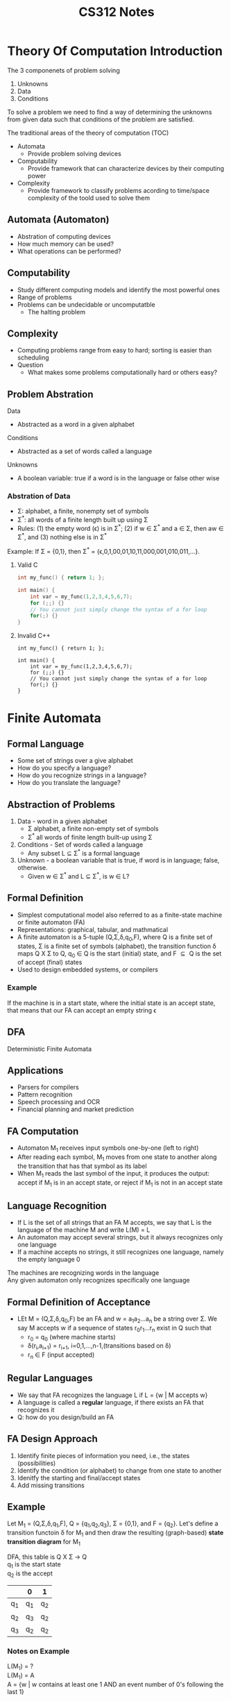 #+title: CS312 Notes
# #+setupfile: ../jake.setup
#+options: \n:t

* Theory Of Computation Introduction
The 3 componenets of problem solving
1. Unknowns
2. Data
3. Conditions

To solve a problem we need to find a way of determining the unknowns from given data such that conditions of the problem are satisfied.

The traditional areas of the theory of computation (TOC)
- Automata
  - Provide problem solving devices
- Computability
  - Provide framework that can characterize devices by their computing power
- Complexity
  - Provide framework to classify problems acording to time/space complexity of the toold used to solve them

** Automata (Automaton)
- Abstration of computing devices
- How much memory can be used?
- What operations can be performed?

** Computability
- Study different computing models and identify the most powerful ones
- Range of problems
- Problems can be undecidable or uncomputatble
  - The halting problem

** Complexity
- Computing problems range from easy to hard; sorting is easier than scheduling
- Question
  - What makes some problems computationally hard or others easy?

** Problem Abstration
Data
- Abstracted as a word in a given alphabet
Conditions
- Abstracted as a set of words called a language
Unknowns
- A boolean variable: true if a word is in the language or false other wise

*** Abstration of Data
- \Sigma: alphabet, a finite, nonempty set of symbols
- \Sigma^{*}: all words of a finite length built up using \Sigma
- Rules: (1) the empty word (\epsilon) is in \Sigma^{*}; (2) if w \in \Sigma^{*} and a \in \Sigma, then aw \in \Sigma^{*}, and (3) nothing else is in \Sigma^{*}

Example: If \Sigma = {0,1}, then \Sigma^{*} = {\epsilon,0,1,00,01,10,11,000,001,010,011,...}.

**** Valid C
#+begin_src C
int my_func() { return 1; };

int main() {
    int var = my_func(1,2,3,4,5,6,7);
    for (;;) {}
    // You cannot just simply change the syntax of a for loop
    for(;) {}
}
#+end_src

#+RESULTS:
**** Invalid C++
#+begin_src C++
int my_func() { return 1; };

int main() {
    int var = my_func(1,2,3,4,5,6,7);
    for (;;) {}
    // You cannot just simply change the syntax of a for loop
    for(;) {}
}
#+end_src

#+RESULTS:

* Finite Automata
** Formal Language
- Some set of strings over a give alphabet
- How do you specify a language?
- How do you recognize strings in a language?
- How do you translate the language?
** Abstraction of Problems
1. Data - word in a given alphabet
   - \Sigma alphabet, a finite non-empty set of symbols
   - \Sigma^* all words of finite length built-up using \Sigma
2. Conditions - Set of words called a language
   - Any subset L \subseteq \Sigma^* is a formal language
3. Unknown - a boolean variable that is true, if word is in language; false, otherwise.
   - Given w \in \Sigma^* and L \subseteq \Sigma^*, is w \in L?
** Formal Definition
- Simplest computational model also referred to as a finite-state machine or finite automaton (FA)
- Representations: graphical, tabular, and mathmatical
- A finite automaton is a 5-tuple (Q,\Sigma,\delta,q_{0},F), where Q is a finite set of states, \Sigma is a finite set of symbols (alphabet), the transition function \delta maps Q X \Sigma to Q, q_0 \in Q is the start (initial) state, and F $\subseteq{}$ Q is the set of accept (final) states
- Used to design embedded systems, or compilers
*** Example
If the machine is in a start state, where the initial state is an accept state, that means that our FA can accept an empty string \epsilon
** DFA
Deterministic Finite Automata
** Applications
- Parsers for compilers
- Pattern recognition
- Speech processing and OCR
- Financial planning and market prediction
** FA Computation
- Automaton M_{1} receives input symbols one-by-one (left to right)
- After reading each symbol, M_{1} moves from one state to another along the transition that has that symbol as its label
- When M_{1} reads the last symbol of the input, it produces the output: accept if M_{1} is in an accept state, or reject if M_{1} is not in an accept state
** Language Recognition
- If L is the set of all strings that an FA M accepts, we say that L is the language of the machine M and write L(M) = L
- An automaton may accept several strings, but it always recognizes only one language
- If a machine accepts no strings, it still recognizes one language, namely the empty language 0
The machines are recognizing words in the language
Any given automaton only recognizes specifically one language
** Formal Definition of Acceptance
- LEt M = (Q,\Sigma,\delta,q_{0},F) be an FA and w = a_{1}a_{2}...a_{n} be a string over \Sigma. We say M accepts w if a sequence of states r_{0}r_{1}...r_{n} exist in Q such that
  - r_{0} = q_{0} (where machine starts)
  - \delta{}(r_{i},a_{i+1}) = r_{i+1}, i=0,1,...,n-1,(transitions based on \delta)
  - r_{n} \in F (input accepted)
** Regular Languages
- We say that FA recognizes the language L if L = {w | M accepts w}
- A language is called a *regular* language, if there exists an FA that recognizes it
- Q: how do you design/build an FA
** FA Design Approach
1. Identify finite pieces of information you need, i.e., the states (possibilities)
2. Identify the condition (or alphabet) to change from one state to another
3. Idenitfy the starting and final/accept states
4. Add missing transitions
** Example
Let M_{1} = (Q,\Sigma,\delta,q_{1},F), Q = {q_{1},q_{2},q_{3}}, \Sigma = {0,1}, and F = {q_{2}}. Let's define a transition functoin \delta for M_{1} and then draw the resulting (graph-based) *state transition diagram* for M_{1}

DFA, this table is Q X \Sigma \rightarrow{} Q
q_{1} is the start state
q_{2} is the accept

|       | 0     | 1     |
|-------+-------+-------|
| q_{1} | q_{1} | q_{2} |
| q_{2} | q_{3} | q_{2} |
| q_{3} | q_{2} | q_{2} |

#+begin_export latex
\tikzset{
        ->, % makes the edges directed
        node distance=3cm, % specifies the minimum distance between two nodes. Change if necessary.
        every state/.style={thick, fill=gray!10}, % sets the properties for each ’state’ node
        initial text=$ $, % sets the text that appears on the start arrow
}
#+end_export


#+begin_export latex
\begin{tikzpicture}
        \node[state, initial] (q1) {$q_1$};
        \node[state, accepting, right of=q1] (q2) {$q_2$};
        \node[state, right of=q2] (q3) {$q_3$};
        \draw (q1) edge[loop above] node{0} (q1)
        (q1) edge[above] node{1} (q2)
        (q2) edge[loop above] node{1} (q2)
        (q2) edge[bend left, above] node{0} (q3)
        (q3) edge[bend left, below] node{0, 1} (q2);
\end{tikzpicture}
#+end_export

*** Notes on Example
L(M_{1}) = ?
L(M_{1}) = A
A = {w | w contains at least one 1 AND an event number of 0's following the last 1}

** Example 2
\delta{}  Q X \Sigma \rightarrow{} Q

|       | 0     | 1      |
|-------+-------+--------|
| q_{1} | q_{1} | q_{2}  |
| q_{2} | q_{1} | q_{2}  |

#+begin_export latex
\begin{tikzpicture}
        \node[state, initial] (q1) {$q_1$};
        \node[state, accepting, right of=q1] (q2) {$q_2$};
        \draw (q1) edge[loop above] node{0} (q1)
        (q1) edge[bend left, above] node{1} (q2)
        (q2) edge[loop above] node{1} (q2)
        (q2) edge[bend left, below] node{0} (q1)
\end{tikzpicture}
#+end_export

L(M_{2}) = B = { w | w ends in a 1 }

*** Expanstion on Above M_{3}

#+begin_export latex
\begin{tikzpicture}
        \node[state, initial, accepting] (q1) {$q_1$};
        \node[state, right of=q1] (q2) {$q_2$};
        \draw (q1) edge[loop above] node{0} (q1)
        (q1) edge[bend left, above] node{1} (q2)
        (q2) edge[loop above] node{1} (q2)
        (q2) edge[bend left, below] node{0} (q1)
\end{tikzpicture}
#+end_export

Language of M_{3} = C = { w | w ends in a 0 OR w is empty }

*** What does this give us?
If we flip the accept and initial state, we generate the complement of the machine (flip the meaning)

** Last DFA Example
Q={s,q_{1},q_{2},r_{1},r_{2}}
\Sigma={a,b}
F = {q_{1},r_{1}}

\Delta chart
|       | a     | b     |
|-------+-------+-------|
| s     | q_{1} | r_{1} |
| q_{1} | q_{1} | q_{2} |
| q_{2} | q_{1} | q_{2} |
| r_{1} | r_{2} | r_{1} |
| r_{2} | r_{2} | r_{1} |

#+begin_export latex
\begin{tikzpicture}
        \node[state, initial] (s) {$s$};
        \node[state, accepting, right of=s] (q1) {$q_1$};
        \node[state, accepting, left of=s] (r1) {$r_1$};
        \node[state, below of =q1] (q2) {$q_2$};
        \node[state, below of =r1] (r2) {$r_2$};
        (s) edge[] node{a} (q1)
        (s) edge[] node{b} (r1)
        (q1) edge[loop above] node{a} (q1)
\end{tikzpicture}
#+end_export

{ w | starts with 'a' AND ends with 'a' }

* Regular Languages
Let A and B be languages
Union: A \union B = { x | x \in A \vee x \in B }
Concatenation: A \circ B = { xy | x \in A \wedge y \in B }
Star: A^{*} = { x_{1}x_{2}...x_{k} | k >= 0 \wedge x_{i} \in A, 0 <= i <= k }

*** Is \epsilon always a member of A^{*} regarless of the language A?
Yes
*** What is another name for the language of A \circ A^{*}?
A^{+}

*** Closures of Regular Languages
Theorem: Class of regular languages is closed under intersection. (Proof: Use cross-product construction of states)
Theorem: Class of regular languages is closed under complementation (Proof: swap accept/non-accept states and show FA recognizes the complement)
** Nondeterminism
NFA or nondeterministic finite automata
- Every stop of a FA computation follows in a unique way from the proceeding step; a deterministic computation
- Nondeterministic computation - choices exist for the next state; a nondeterministic FA (NFA)
- Ways to introduct nondeterminism
  - more choices for next state (zero, one, many)
  - State may change to another state without reading any symbol

*** Formal Definition
a 5-tuple (Q, \Sigma, \delta, q_{0}, F), where Q is a finite set of states, \Sigma is a finite set of symbols (alphabet), the transition function \delta maps Q x \Sigma \union {\epsilon} to \mathbb{P}(\mathbb{Q}), q_{0} \in Q is the start (initial) state, and F $\subseteq{}$ Q is the set of accept (final) states.

Notice that the range of the transition function \delta for an NFA is the power set of Q \mathbb{P}(\mathbb{Q})

*** Formal Definition of Acceptance (NFA)
Let N  k (Q, \Sigma, \delta, q_{0}, F) be an NFA and w = y_{1}y_{2}...y_{n} be a string over $\Sigma_{\epsilon}=\Sigma{}\union{}{\epsilon}$. We say N accepts w if a sequence of states r_{0},r_{1},...,r_{m} exist in Q such that
1. r_{0} = q_{0}
2. \delta(r_{i},y_{i+1}) = r_{i+1} for i = 0,1,...,m-1
3. r_{m}\in{}F

*** NFA Motivation
- For some problems they are much easier to construct than a DFA
- NFA may actually be smaller than a DFA that performs the same task; but NFA computation is usually more expensive
- Every NFA can be converted into an equivalent DFA (in theory, every NFA has an equivalent DFA t orecognize the same language)
- NFAs can be used to show that regular languages are closed under union, concatenation, and star operations

Epsilon transitions happen without reading anything, allowing you to go either direction

*** DFA/NFA Equivalence
Let N = (Q, \Sigma, \delta, q_{0}, F) be the NFA that recognizes the language A and construct the DFA M that also recognizes A. Define M = (Q', \Sigma, \delta{}', q_{0}', F').


E(R) = R \Union {q \in Q | \quantifier{}r_{1} \in R,r_{2},...,r_{k} \in{} Q, r_{i+1} \in \delta(r_{i},\epsilon), r_{k} = q}

* Nonregular Languages
R is a regular expression if
1. a for some a \in \Sigma
2. \epsilon (language contains only the empty string)
3. 0 (language has no strings)
4. (R_{1} \union R_{2}), where R_{1}, R_{2} are regular expressions
5. (R_{1} \circ R_{2}), where R_{1}, R_{2} are regular expressions
6. R_{1}^{*}, where R_{1} is a regular expression

** Language Example
Is B = {0^{n}1^{n}|n \geq 0} a regular language?
- No because one single machine cannot possible match the infinte states

*** Warning
Just because a language might seem to require unbounded (infinite) memory t orecognize it - it could still be regular

Suppose you have the following two languages: C = {w | w has an equal number of 0s and 1s} and D = {w | w has an equal number of 01 and 10 substrings}

2nd is regular?

** Example
Language D = {w|w has an equal number of 01 and 10 substrings}

We can generally create a regular language if the constraints are ordering
Generally non-regular if we have to do some sort of counting without ordering

* Pumping Lemma
- All strings in a language can be pumped if they are at least as long as a certain value called the pumping length
- Another interpretation: every string contains a section that can be repeated any number of itmes with the resulting string remaining in the language

** Example
sqrt(sqrt(sqrt(...sqrt(x)...)))

** Lemma
If A is a regular language, then there exists a number p (the pumping length) where, if s is any string in A of length of at least p, then s may be divided into three pices, s = xyz subject too

If you take any string out of the language, at least length p, then I can take that string, cut it into pieces, 3 pieces, prefix x, suffix z,

1. \forall i \geq 0, xy^{i}z \in A
   - p is an integer
   - You can also remove all y's, 0 y's
2. |y| > 0
   - The actual substring must have some chars
   - x and z can both be empty strings
3. |xy| \leq p
   - the length of x+y cannot be bigger than p

** Pumping Lemma Proof Construction
- Let M = (Q,\Sigma,\delta,q_{1},F) be a DFA that recognizes the language A. Assign a pumping length p to the number of states of M.
  - P (pumping length) is the number of states in M, which is finite
  - If you have finite number of states (p), and it is way bigger than p, then we will have to loop
- Show that any string s \in A, |s| \geq p may be broken into xyz satisfying the three PL conditions
  -
- If there are no strings in A of length at least p, then the PL is true because all three conditions hold for all strings of length at least p (if there are NO such strings)

** Proof
Recognizes A and let p be the size of Q, let s = s_{1}s_{2}...s_{n} be a string over \Sigma with n \geq p and r = r_{1}r_{2}...r_{n+1} be the sequence of states encountered while processing

*** Example
We know that n+1 \geq p+1, why?
- because n \geq p

The among the first p+1 elements in the sequence r..., there must be a repeating state, say r_{j},r_{k} what principle is this based on?
- Pigeon hole principle

Let r_{k} be the recurring state among the first p+1 states in the sequence starting with r_{1}, so k \leq p+1. Let x = s_{1}s_{2}...s_{j-1}, y = s_{j}s_{j+1}...s_{k-1}, and z = s_{k}s_{k+1}...s_{n}

So X takes M from r_{1} to r_{j}, Y takes M from r_{j} to r_{j} and Z takes M from r_{j} to r_{n+1}; recall that r_{j} == r_{k} and that r_{n+1} is an accept state
Therefore:
- M must accept xy^{i}z, for i \geq 0 (*Condition 1*)
- Since j \neq k then |y| \gt 0 (*Condition 2*)
- Since k \le p + 1 then |xy| \leq p (*Condition 3*)

** Technique
- Assume the language is regular, and assume a contradiction
- PL guarantees existence of a pumping length p such that all strings of length p or greater (in A) can be pumped
- Find s \in A, |s| \geq p that cannot be pumped; consider all the ways of dividing s int ox,y,z and show that for each division, at least one of the PL conditions fail to hold
- pumping length = number of states in a minimalist machine

*** Example
B = {0^{n}1^{n} | n \geq 0} is not regular

Assume B is regular and let p be the pumping length for B. Choose s = 0^{p}1^{p} \in B so that clearly s \ge p. By the PL, we can partition s = xyz such that for all i \geq 0, xy^{i}z \in B. Let's consider three possible cases for the contents of substring y

Think about what the string is, in our case s = 00...011...1, where our length is now 2p, p 0's followed by p 1's.

|   x |    y |   z |
| 000 | 0011 | 111 |

**** Options
1. Y consists of only 0's
   - x   | y  | z
   - 0000|...0|111.11
   - Then S' = xyyz
   - Then S' has more 0's than 1's, therefore it is no longer in the language
   - Hence, xyyz \notin B, a violation of condition 1 of the PL
   - Y consists only of 0's. Then S' = xyyz has more 0's than 1's since |y| > 0 by condition 2. Hence, xyyz \notin{} B. This is a violation of condition 1 of the PL.
2. Y consists of only 0's
   - Y consists only of 1's. Then S' = xyyz has more 1's than 0's since |y| > 0 by condition 2. Hence, xyyz \notin{} B. This is a violation of condition 1 of the PL.
3. Y consists of 0's and 1's
   - Y consists of 0's and 1's. Then s' = xyyz may have the same number of 0's and 1's, but they are out of order (i.e some 1's occur before 0's), and so s' = xyyz \notin{} B. This is a violation of condition 1 of the PL.

** How might the proof above be simplified using condition 3 of the PL to constrain the contents of the substring y?
According to condition 3, we must have |xy| <= p.

We picked s = 0000000|1111111, both of length p
xy is already p length, therefore the language only contains 0's.
y could only contain 0's and we have contradiction in case 1 for all y

*** Example
i = 2
New string is xz


** Conditions
- If a language is regular, one should be able to take any string out of that language, partition it into 3 parts XYZ, with the Y componenet having something in it, then you can pump that string
- \forall{} i \geq 0, XY^{i}Z has to be in the language, if i = 0 we are pumping down, if i \gt 1 we are pumping up
- We only have to find one i that breaks the conditions, because the condition says \forall{} i's

- if i = 1, then we are not pumping, that is just the same string
- When i \geq 2 then we are pumping up
- When i \eq 0 then we are pumping down

** Example Again
Use the PL to prove that the language E = {0^{i}1^{j} | i > j} is not regular.

Assume E is regular and let p be the pumping length for E. Choose s = 0^{p+1}1^{p} \in E so that clearly s > p. By the PL, we can partition s = xyz such that for all i >= 0, xy^{i}z \in E. By condition 3 of the pumping lemma, we must have |xy| \leq p. Therefore, y must contain only 0's. Is it possible for s' = xyyz to be in the language? Adding an additional copy of y increases the number of 0's which does not violate the constraints of the language. But setting i = 0 does violate the condition since we would now have 0^p and 1^p, or more generally i <= j. Subsequently s' would \notin E, given this contradiction of conditoin 1 of the PL, we can conclude E is not regular.

Start with condition 3 of the PL to determine the contents of substring y and see if you can get a violation of Condition 1 of the PL for any choice of y.

** Another example
*** Language 1
L_{1} = {a^{i}ba^{j} | 0 \leq i < j}
- ba
- Assume L_{1} is regular with pumping length p
- Choose s = a^{p}ba^{p+1}
- State cond 1, s = xyz \forall i \geq 0 xy'z \in L_{1}
- Use condition 3 (|xy| \leq p), and condition 2 (|y| > 0)
- y contains only a's
- Pumping up violates the constraint i < j, because xyyz would result in i is now greater than j, which means j is no longer strictly greater than i
- Therefore s' \notin L_{1}, a's before b are greater than or equal to those after b

* Context Free Languages
We have shown that L = {0^{n}1^{n} | n \geq 0} cannot be specified by a FA or regular expression; Context-Free Grammars (or CFGs) provide a more powerful way to specify languages. A CFG is a 4-tuple (V, \Sigma, R, S), where
- V is a finite set of symbols (variable or nonterminals)
- \Sigma is a finite set of symbols disjoint from V (terminals)
- R is a finite set of specification rules of the form /lhs/ \rightarrow{} /rhs/, /lhs/ \in V, /rhs/ \in (V \union \Sigma), and S \in V is the start variable

** Example
CFG G_{1} has the following specification rules
\[
A \rightarrow{} 0A1
\]
\[
A \rightarrow{} B
\]
\[
B \rightarrow{} \#
\]

The start variable for G_{1} is A.
What are the nonterminals?
- A, B
What are the terminals?
- 0, 1, #

** Language Specification
1. Write down start variable; /lhs/ of first spec rule
2. Find variable that is written down and a rule whose /lhs/ is that variable; replace the written down variable with the /rhs/ of that rule
3. Repeat Step 2 until no variables remain in string

*** Example
Use the CFG G_{1} (above) to derive the string 000#111. Show derivation and corresponding parse tree

** Direct Derivation
If u,v,w \in (V \union \Sigma)^{*}, i.e., are strings of variables and terminals, and A \rightarrow{} w \in R is a grammar rule, then we say that uAv yields uwv or uAv \Rightarrow{} uwv. Alternatively, uwv is directly derived from uAv using the rule A \rightarrow w.

** Derivation
\[
S \rightarrow aSb
\]
\[
S \rightarrow SS
\]
\[
S \rightarrow \epsilon
\]

** Applications
- Compiler design and implementation
- Programming language specificatoin
- Scanner, parsers, and code generators

** Design Techniques
1. CFG Design Technique
   - Many CFGs are unions of simpler CFGs
   - Combination involves putting all the rules together and adding the new rules
   - s \rightarrow s_{1}|s_{2}|...|s_{k}
     - where the variables s_{i}, 1 \leq i \leq k, are the start variables of the invidivual grammars and the s is a new variable

#+begin_src C
int a = 5;

return a + a a;
#+end_src

#+RESULTS:
*** Design a Language Example
CFG G = ({S,B}, {a,b}, {S \rightarrow{} aSB|B|\epsilon{}, B \rightarrow{} bB|b} S)

{a^{n}b^{m} | n <= m}

** Ambiguous Grammar
Consider the CFG G_{5} that has the rules E \rightarrow{} E + E | E * E | (E) | a.

For this out by parsing left to right

*** Derivation Order
It is possible for 2 derivations to produce hte same derivation becuase htey differ in the order

Leftmost derivation, replace the leftmost nonterminal first
Rightmost Derivation, replace the rightmost nonterminal at each step

*** Example
\Sigma{} = {a,b,c}
A = {a^{i}b^{j}c^{k} | i = j \vee{} j = k \hat{} (i,j,k \geq 0)}

Rules
- S \rightarrow{} E_{ab}C | AE_{bc}
- E_{ab} \rightarrow{} aE_{ab}b | \epsilon{}
- E_{bc} \rightarrow{} bE_{bc}C | \epsilon{}
- C \rightarrow{} Cc | \epsilon{}
- A \rightarrow{} aA|\epsilon{}

Based on the rules defined above:
S \rightarrow{} E_{ab}C \rightarrow{} C \rightarrow{} \epsilon{}
S \rightarrow{} AE_{bc} \rightarrow{} A \rightarrow{} \epsilon{}

How can we eliminate the ambiguity?

Remove the epsilons from the RHS
- C \rightarrow{} Cc | *c*
- A \rightarrow{} aA| *a*

Leave the intial 2 rules alone, *but we removed the empty string*
- S \rightarrow{} E_{ab}C | AE_{bc} | *\epsilon{}* | *E_{ab}* | *E_{bc}*

** Real World Example
#+begin_src
<s> ::= <v>=<e>
     | <s>;<s>
     | if <b> then <s>
     | if <b> then <s> else <s>
<v> ::= x|y|z
<e> ::= <v>|0|1|2|3|4
<b> ::= <e> === <e>

x=1; y=2; if x === y then y = 3
#+end_src

*** Parse Tree 1
if x === 1 then
        if y === z then
                z = 2
                else z = 3
        else z = 4

** Chomsky Normal Form
The CNF is a simplification procedure for CFGs. jthe format for rules in CNF has one of two forms
- A \rightarrow{} BC (or A \rightarrow{} AC)
  - Variable producing 2 variables on the right
- A \rightarrow{} a
  - The rule causes a termination
  - where a is a terminal and A,B,C are nonterminals and B,C may not be the start variable.
  - The rule S \rightarrow{} \epsilon{} for the start variable S is not excluded

*** Not in CNF
- A \rightarrow{} aa
  - Produce 2 terminals
- A \rightarrow{} Aa
  - Produce a nonterminal and a terminal
- A \rightarrow{} BCD
  - 3 variables

** Theorem Any CFL can be generated by a CFG in CNF
1. Add a new start symbol S_{0} and rule S_{0} \rightarrow{} S, where S was the original start var (do not want S in the /rhs/ of any rule)
2. Eliminate all \epsilon{}-rules
   - Repeat until all \epsilon{}-rules are removed
   - Eliminate the \epsilon{}-rule A \rightarrow{} \epsilon{}, where A is not the start var
   - For each occurence of A on th /rhs/ of a rule, add a new rule with that occurrence of A delted
   - Replace the rule B \rightarrow{} A (if present) by B \rightarrow{} A | \epsilon{} unless the rule B \rightarrow{} has not been previously eliminated
     - To delete A \rightarrow{} \epsilon{}, replace B \rightarrow{} uAv by B \rightarow{} uAv | uv; replace B \rightarrow{} uAvAw by B \rightarrow{} uAvAw | uvAw | uAvw | uvw.
3. Remove all unit rules (inherit /rhs/)
   - Repeat until all unit rules are removed
   - Remove a unit rule A \rightarrow{} B
4. Convert all remaining rules (cleanup)
   - Replace a rule A \rightarrow{} u_{1}u_{2}...u_{k},k \geq{} 3, where each u_{i}, 1 \leq{} i \leq{} k, is a veriable or a terminal, by A \rightarrow{} u_{1}A_{1}, A_{1} \rightarrow{} u_{2}A_{2},...,A_{k-2} \rightarrow{} u_{k-1}u_{k}, where A_{1},A_{2},...A_{k-2} are new variables
   - If k \geq{} 2, replace any terminal u_{k} with a new varible U_{i} and add the rule U_{i} \rightarrow{} u_{k}

*** Example
S \rightarrow{} ASA | aB
A \rightarrow{} B | S
B \rightarrow{} b | \epsilon{}

1. New start variable
   - S_{0} \rightarrow{} S
   - S \rightarrow{} ASA | aB
   - A \rightarrow{} B | S
   - B \rightarrow{} b | \epsilon{}
2. Remove \epsilon{} rules (remove B \rightarrow{} \epsilon{})
   - S_{0} \rightarrow{} S
   - S \rightarrow{} ASA | aB | *a*
   - A \rightarrow{} B | S | *\epsilon{}*
   - B \rightarrow{} b +| \epsilon{}+
3. Remove \epsilon{} rules pt2 (remove A \rightarrow{} \epsilon{})
   - S_{0} \rightarrow{} S
   - S \rightarrow{} ASA | aB | a | *SA | AS | S*
   - A \rightarrow{} B | S +| \epsilon{}+
   - B \rightarrow{} b
4. Remove Unit rules (All single transfers (e.g A \rightarrow{} B)) Removing S \rightarrow{} S
   - S_{0} \rightarrow{} S
   - S \rightarrow{} ASA | aB | a | SA | AS +| S+
   - A \rightarrow{} B | S
   - B \rightarrow{} b
5. Remove Unit rules (removing S_{0} \rightarrow{} S)
   - +S_{0} \rightarrow{} S+
   - *S_{0} \rightarrow{} ASA | aB | a | SA | AS*
   - S \rightarrow{} ASA | aB | a | SA | AS
   - A \rightarrow{} B | S
   - B \rightarrow{} b
6. Remove Unit rules (removing A \rightarrow{} B)
   - S_{0} \rightarrow{} ASA | aB | a | SA | AS
   - S \rightarrow{} ASA | aB | a | SA | AS
   - A \rightarrow{} +B |+ S
   - *A \rightarrow{} b*
   - B \rightarrow{} b
7. Remove Unit rules (removing A \rightarrow{} S)
   - S_{0} \rightarrow{} ASA | aB | a | SA | AS
   - S \rightarrow{} ASA | aB | a | SA | AS
   - +A \rightarrow{} S+
   - *A \rightarrow{} ASA | aB | a | SA | AS*
   - A \rightarrow{} b
   - B \rightarrow{} b
8. Stage 4 Cleanup
   - S_{0} \rightarrow{} *ASA* | *aB* | a | SA | AS
   - S \rightarrow{} *ASA* | *aB* | a | SA | AS
   - A \rightarrow{} *ASA* | *aB* | a | SA | AS
   - A \rightarrow{} b
   - B \rightarrow{} b

   - Final
     - S_{0} \rightarrow{} AA_{1}| UB | a | SA | AS
     - S \rightarrow{} AA_{1}| UB | a | SA | AS
     - A \rightarrow{} b | AA_{1}| UB | a | SA | AS
     - B \rightarrow{} b

   - Additions
     - A_{1} \rightarrow{} SA
     - U \rightarrow{} a

* Exam 1 Prep
1. Be able to produce an equivalent DFA (via state diagram) from a given NFA (along with reduction of states in the DFA)
2. Given a regex, be able to describe the language generated and/or indicated if a particular string would be in the language
3. Given a 5-tuple definition of a finite automata, be able to draw the corresponding state diagram
4. Be able to produce a DFA for a language using the cross-product of 2 simpler DFAs
5. Be able to produce a DFA for a language using the complement of a simpler DFA
6. Given a CFG be able to product a derivation or parse tree for a string in the language described by the CFG and also be able to determine if a given strin would be in the language described by the CFG
7. Be able to use the PL to show that a given language is not regular
8. Product a CFG to generate workds for a gvien context-free language

* Pushdown Automata
A pushdown automata (or PDA) is similar to an NFA but it has a stack. The stack provides additional memory beyond finite memory available in control; it allows the PDA to recognize some nonregular languages.

2 options to prove htat a language is context-free
- Construct a CFG that generates it
- Construct a PDA that recognizes it

Some CFLs are more easily descibed in terms of their generators, whereas others are more easily described in terms of their recognizers. Let's draw a schematic representation of the difference between an NFA and a PDA.

** Terminology
- Writing a symbol on the stack is called pushing the symbol
- Removing a symbol from the stack is called popping the symbol
- All access to the stack may be done only at the top (LIFO storage device)

The primary benefit of that stack is that it can hold an *unlimited* amount of data; a PDA can recognize {0^{n}1^{n} | n \geq 0} because it can use the stack to remember that number of 0s it has seen (read)

** Informal Algorithm for {0^{n}1^{n} | n \geq 0}
1. Read symbols from the input, push a 0 for each 0 you see
2. As soon as a 1 is read, pop a 0 off the stack (for each 1 read).
3. If input finishes when the stack become empty, accept; if stack becomes empty while there is still input or input finishes while the stack is not empty, reject.

A PDA may be nondeterminisitic. Languages as the one above do not require nondeterminism. However, the language {ww^{R} | w \in {0,1}^{*}} would require nondeterminism. Why?

** Formalization
- A PDA may different alphabets for input (\Sigma{}) and stack (\Gamma{})
- Nondeterminism allows for the PDA to make transitions on empty input. Define \Sigma{}_{\epsilon} = \Sigma{} \union {\epsilon} and \Gamma{}_{\epsilon} = \Gamma{} \union{} {\epsilon}
- The domain of the PDA transition function is Q x \Sigma{}_{\epsilon{}} x \Gamma{}_{\epsilon{}}, where Q is the set of states
- The range of the PDA transition funciton is P(Q x \Gamma{}_{\epsilon{}}).
\[
\delta{}: Q x \Sigma{}_{\epsilon{}} x \Gamma{}_{\epsilon} \rightarrow{} P(Q x \Gamma{}_{\epsilon})
\]

** Formal Def
A PDA is a 6-tuple (Q, \Sigma{}, \Gamma{}, \delta, q_{0}, F), where Q, \Sigma{}, \Gamma{} are finite sets of states

** PDA Computation
A PDA M = (Q,\Sigma{},\Gamma{},\delta{},q_{0},F) computes as follows...
M inputs w = w_{1}w_{2}...w_{m}, where each w_{i} \in \Sigma{}_{\epsilon}
1. r_{0} = q_{0},s_{0} = \epsilon{}; begin with state state and empty stack
2. (r_{i+1},b) \in \delta(r_{i},w_{i+1},a), i = 0,1,...m-1, where s_{i} = at and s_{i+1} = bt for some a,b \in \Gamma{} and t \in{} \Gamma{}^{*}
3. r_{m} \in F; accept state encountered at end of input

** Stack Notation
a,b \rightarrow{} or simply abc
- a = input
- b = what are you popping
- c = push onto stack
A is read from the input, b is poppped from the stack, and c is pushed onto the stack
\epsilon{}-cases
- If a = \epsilon{}, machine can transition without reading any input
- if b = \epsilon{}, machine can transition without popping any symbol from the stack
- if c = \epsilon{}, machine can transition without writing any symbol onto the stack

read pop push

** Empty Stack
The PDA does not consider the testing of an empty stack. We can achieve this by initially placing a special char (say $) on the stack. When the PDA encounters that char ($) again (on the stack), it knows the stack is effectively empty.

Both CFGs and PDAs specify context-free languages; we can always convert a CFG into a PDA that recognizes the language of the CFG

** Theorem
CFG - specifies a program language
PDA - specifies/implements the compiler

A language is context-free \iff{} some PDA recognizes it

** Difficulties
How do we decide which substitutions to make for a derivation? (PDA P nondeterminism can help)
- At each step of the derivation one of the rules for a particular variable is selected non-deterministically
- P has to start by writing the start variable on the stack and then continue working the string w
- If while consuming the string w, P arrives at a string of terminals that equals w

** Informal Description
Place marker symbol $ and tart varaible on the stack
Repeat:
- If TOS is a variable symbol A, non-deterministically select a rule r such that lhs(r) = A and substitute A by the string rhs(s)
- If TOS is a terminal symbol, a, read the next input symbol and compare it with a; if they match, pop the stack; if they do not match, reject this branch of nondeterminism
- If TOS is a $ and all the text has been read, accept; otherwise reject

** Generic State Diagram
1. TOS = variable: set \delta(q_{loop}, \epsilon{}, A) = {(q_{loop}, w) | A \rightarrow{} w \in R}, where R is the set of CFG rules
2. TOS = terminal: set \delta(q_{loop}, a, a}) = {(q_{loop}, \epsilon{}})
3. TOS = $: \delta(q_{loop}, \epsilon, $) = {(q_{accept}, \epsilon)}

* Pumping Lemmas
Pumping Lemma for CFLs
- If A is a CFL, then there exists a number p (the pumping length) where, if s is any string in A of length of at least p, then s may be divided into 5 pieces, s = uvxyz, satisfying the folloing conditions
  1. \forall{}i \geq{} 0, uv^{i}xy^{i}z \in A
  2. |vy| > 0 (i.e., either v or y is not \epsilon{})
  3. |vxy| \leq{} p (i.e., the interior cannot be larger than p).

** Schmatic Proof
Proof, Let A be a CFL and G be the CFG that generates A. We have to show that any sufficiently long s \in A can be pumped and remain in A.
- Because s \in a, it is derivable from G and say has a derivation tree D_{s}
- The tree D_{s} must be very tall (for a long s)
- So d_{s} contains some relatively long path from the start variable (at root) to a terminal at a leaf
- On such a long path, some variable X must be repeated due to the pigeonhole principle
- The repetition of X allows for the replacement of a subtree under the second occurrence of X to be replaced by the subtree under the first occurrence of X

So we may cut s into five pieces and repeat the 2nd and 4th partitions to obtain uv^{i}xy^{i}z \in A, for any i \geq 0

** Example
Use the PL for CFLs to prove that the language B = {a^{n}b^{n}c^{p} | n \geq{} 0} is not at CFL.

u | v | x | y | z
aaaaa|bbbbb|ccccc

Assume B is a CFL and let p be the pumping length for B. Choose s = a^{p}b^{p}c^{p} \in B so that clearly s > p. By condition 1 of the PL for CFLs, we can partition s = uvxyz such that for all i \geq{} 0, uv^{i}xy^{i}z \in B. In order to show that s cannot be pumped, let's consider the ramifications of Condition 2 of the PL for CFLs for the contents of v and y

When both v and y contain only one type of symbol (terminal). V does not contain both a's and b's or both b's and c's and the same holds for y. Then s' = uv^{2}xy^{2}z cannot contain equal numbers of a's b's and c's. Therefor s' \notin{} B and condition 1 of the PL for CFLs is violated.

When either v or y contain more than one type of symbol (terminal). S' uv^{2}xy^{2}z may contain equal numbers of these symbols but the symbols are in the wrong order. Hence s' \notin B, becasue condition 1 of PL(CFLs) is violated since one of the above cases must apply for any s \in B, we can conclude that B is not a CFL.#

** Example
C = {a^{i}b^{j}c^{k} | 0 \leq i \leq j \leq k} is not a CFL.

Choose s = a^{p}b^{p}c^{p} \in C so that clearly s > p. By condition 1 of the PL for CFLs, we can partition s = uvxyz such that for all i \geq 0, uv^{i}xy^{i}z.

*** Case The a's do not appear
In htis case either the a's and c's cannot appear in V & y:w

because both cannot be the empty string due to cond 2
If a's appear in S' = uv^{2}xy^{2}z, the s' has more a's than b's and so S' \notin C. Similarily if c's appear in s' = uv'{0}xy^{y}z

* Turing Machines

- similar to a FA with a supply of unlimited memory, can do everything a modern computing device can do
- Memory is modeled by a tape of symbols
- Initially tape contains only the input string and blanks everywhere else
- A TM can store informatio nby writing symbols on the tape
- The tae can move its head left and right to read symbols
- TM continues to move until it enters a state in which the next move is not defined

** TM -vs- FA, PDA
Write
- A TM tape allows both write and read ops, DFA and NFA only have an input tape, and the tape moves form left to right. A PDA has both an input tape and statck tape, we can read/write on the stack tape, right = write, left = erase
Size
- The TM tape is infinite; the input of FA/PDA is finite, the stck of a PDA is infinite
Accept
- Fa/PDA accept a string when it has scanned all the input symbols and enters a final state, a TM accepts a string as long as it enters a final state (one suffices)

** Example
Construct a TM M_{1} that tests the membership of the language L_{1} = {w#w | w \in {0,1}^{*}}. In other works design a M_{1} such that M_{1}(w) = accept \iff w \in L_{1}. Position of the tape head is underlined
 | S_{0},a = 0 | _0_10#010 |
 | s_{1}       | x10_#_010 |
 | s_{2}       | x10#_x_10 |
 | s_{3}       | x10_#_x10 |
 | s_{4}       | _x_10#x10 |
 | s_{0},a = 1 | x_x_0#x10 |

*** Definition for Above
| S_{0}    | If symbol read is a 0 or 1, replace with x and remember the symbol as a               |
|          | if the symbol is a # go to S_{5}, else reject                                         |
|          | \delta{}(S_{0},0}) = (S_{1}(0),x,R), \delta{}(S_{0},1) = (S_{1}(1),x,R)               |
|          | \delta{}(S_{0},#) = (S_{5},#,R)                                                       |
| S_{1}(a) | Move right until a # is found, if not # is found before blank, reject                 |
| S_{2}(a) | Move right until a 0 or 1 is found; if current symbol == a, replace by x, else reject |
| S_{3}    | Move right until a # is found                                                         |
| S_{4}    | Move right until a x is found and go to S_{0}                                         |
| S_{5}    | Move right until a 0, 1, or blank is found; accept if current symbol is blank         |
|          | Reject if current symbol is a 0 or 1                                                  |

** Formal Definition
1. Q is a set of states
2. \Sigma is the input alphabet and a blank \notin \Sigma
3. \Gamma{} is the tap ealphabet, blank \in \Gamma, \Sigma{} \subset \Gamma
4. \delta{}: Q \times{} \Gamma{} \rightarrow{} Q \times{} \Gamma{} \times{} {L, R} is the transition function
5. q_{0} \in Q is the start state
6. q_{accept} is the accept state (q_{a}), and q_{reject} is the reject state q_{r}

** How does it compute?
- M receives as input w=a_{1}a_{2},...a_{n} \in \Sigma^{*} written on the leftmost squares of the tape (rest of tape contains blanks)
- The head starts on the leftmost square of the tape and the first blank encountered signals the end of input
- Once M starts it proceeds according to \delta{}, M stays on the leftmost square (of input) even if \delta{} indicates a left move (L) from that square
- Computation continues until M cannot move; w is accepts if M enters q_{accept}

** Formalizing TM Computation
- A configuration C of the TM is a 3-tuple C = <u,q,v>, where q \in Q, u,v \in \Gamma{}^{*} is the tape content and the head is pointing to the first symbol of v
- A configuation C_{1} yields a configuation C_{2} if the TM can (legally) go from C_{1} to C_{2} in a single computation (step). Suppose a,b,c \in \Sigma{}; u,v \in \Gamma{}^{*} and q_i, q_j \in Q

* Add 1 to a binary number
0b111 => 0b1000
0b1 => 0b10
0b1010 => 0b1011

[[file:add1_tm.png]]

* Compare unary numbers 11#111
[[file:compare_unary.png]]

* Exam 2 Prep
1. TM
   - not a context free language
2. T
   -
3. eS1, eeA, ee0 (read, pop, push)
   -
4. F
   - turing recognizable, can loop or reject
5. s
   - q0xA, read a 0 move to state s, read an A move to the right
   - AsxA
   - q0xA
     - q = state
     - 0xA = tape
   - Therefore the new configuration after the rule \delta(q,0) = <s,A,R> is
     - AsxA
6. t
   - 1t0x <new state, write, move>
   - \delta(q,x) = <t,x,L>
   - 10qx
   - 1t0x
7. 4
   - No unit rules,
8. 1
   -
9. F
10. Not in the language, reject
11. S -> Aa | a | ABA | BA | AB | B
12. No changes to s
    - Change occurs to A, A -> b|a

* Decidability
Decidable \iff there is a TM that can be built that will decide (halt) on all inputs

** Membership for DFA
Test whether a particular FA accepts a given string (denoted by A_{DFA}). A_{DFA} contains encodings of all DFA's together with the strings that the DFA's accept
- A_{DFA} = {<B,w> | B is a DFA that accepts w}

Testing whether DFA B accepts w is the same as testing whether <B,w> \in A_{DFA}. To show that computational problem is decidable is to show that the encoding of the problem is decidable

*** Theorem
A_{DFA} is a decidable language

Proof
- Construct a TM M that decides A_{DFA}
- M = "On input <B,w>, where B is a DFA and w is a string"
  - Simulate B on w
  - In simulation ends in accepts state, M accepts; if simulation ends in a non-accept state, M rejects. Note: w is finite and the simulation always ends

** Acceptance for NFA
Convert NFA to DFA then use above

** Emptiness Problem
Test if the language of a DFA is empty
- E_{DFA} = {<A> | A is a DFA and L(A) = 0}

*** Theorem
E_{DFA} is a decidable language

Proof
- DFA A accepts some string \iff it reaches a final state from the start state and travelling along the edges of the DFA. Construct a TM say T that marks the states of the DFA A using the \delta function of A. We then use T to solve the emptiness problem.

- Run and run then ensure that no final state was ever marked

** Language Equality
Are 2 DFAs equal?
- Every string accepted by A is also accepted by B
- Recall that the symmetric difference L(C) = [L(a) \intersection{} \bar{L(B)}] \union{} [\bar{L(A)} \intersection{} L(B)] defines what is unique to each of the languages L(A) and L(B). If L(C) = \empty{}, then L(A) = L(B).

- construct DFA C that recognizes L(C), the symmetric difference of L(A) and L(B)
- Run TM from previous example
- If T accepts, then F accepts; otherwise F rejects

** Given any DFA A on \Sigma{}, can we decide if L(A) = \Sigma{}^{*}
We can build a DFA for the complement of a language
Then run the above emptiness problem on it again

** Can we describe algorithms to test whether a CFG generates a particular string
A_{CFG} = {<G,w> | G is a CFG that generates the string w}

*** Theorem
- Go through all derivations generates by G checking wheter one of them is a derivation of w. But there are infinitely-many derivations?

- If G does not generate w, the algorithm does not halt; so we could only produce a recognizer not a deicder
- How can we redesign the recognizer into a decider and only process a finite number of derivations?
  - If G is a CFG in CNF the nfor any w \in L(G), where |w| = n, exactly 2n-1 steps are required for any derivation of w
- A_{CFG} is a decidable language
- Construct the TM S that decides A_{CFG}. S="On input <G,w>, where G is a CFG and w is a string
  - Convert G to an equivalent grammar in CNF
  - List all derivations using 2n-1 steps, where n = len(w); if n = 0, list all derivations in 1 step
  - If any derivations produce w, S accepts; otherwise S rejects

** Emptiness Problem for CFGs
E_{CFG} = {<G> | G is a CFG and L(G) = 0}

*** Theorem
E_{CFG} is a decidable language

- To test whether L(G) is empty, we need to test whether the G can generate a string of termainals. Moreover, can each variable generate a string of terminals
- We need to have an algorithm to cross off terminals and the variables whose grammar rules have right hand sides comprised of those terminals

- Proof

*Every CFL is decidable*

** Lemma: Class of CF languages is *NOT* closed under *\intersect{}$
$A = \{a^{m}b^{n}c^{n} | m,n \geq{} 0\}$
$B = \{a^{n}b^{n}c^{m}|m,n\geq{}0\}$
$C = \{a^{n}b^{n}c^{n} | n \geq{} 0\}$ not a cfl

$S \rightarrow{} RT, R \rightarrow{} aR | \epsilon{}, T \rightarrow{} bTc | \epsilon{}$
$S \rightarrow{} TR, T \rightarrow{} aTb|\epsilon{}, R \rightarrow{} cR|\epislon{}$

** Lemma: Class of CF lanuages is *NOT* closed under complementation
Assume class of CFLs is closed under complementation

If G_{1} and G_{2} are CFG's, then \bar{L(G_{1})} and \bar{L(G_{2})} are CFLs

DeMorgan's Law: \bar{L(G_{1})} \union{} \bar{L(G_{2})} = L(G_{1}) \intersect{} L(G_{2}) but that language is not CFL by the previous lemma

** CFL Equality Problem
EQ_{CFG} = {<G,H> | G,H are CFGs and L(G) = L(H)}

Can't une symmetric difference now since CFLs are NOT closed under intersection and complementation

*** Theorem
EQ_{CFG} is not a decidable language

Proof by contradiction
- Construct a CFG H such that L(H) = \Sigma{}^{*}
- Run the decider for EQ_{CFG} on <G,H>
- If the decider accepts, then M accepts; otherwise M rejects

So, M decides ALL_{CFG} assuming a decider for EQ_{CFG} exists. But ALL_{CFG} can be shown to be undecidable. This is a reducibility argument that we will revisit later

** Overall Methodology (for proving the a language is decidable)
- Understand relationship between languages
- Transform relationship into an expression using closure operators on decidable languages
- Design a TM that constructs language expressed
- Run TM that decides the language

* Halting Problem
Membership problem, does a TM accept a given input string?
- A_{TM} = {<M,w> | M is a TM and M accepts w}

The language A_{TM} is *not* decidable but A_{TM} is Turing-recognizable
Let's construct a recognizer for A_{TM}
U = "On input <M, w>, where M is a TM and w is a string"

1. Simulate M on the input w
2. If M ever enters its accept state, U accepts; if M ever enters its reject state, U rejets
   1. U loops on the input <M, w> if M loops on w and this is why U does not decide A_{TM}

If the algorithm has some way to determine that M was not halting on w, it could reject, this is known as the halting problem

The TM U (named for "universal TM") was proposed by Alan Turing and played an important role in the development of future stored-program copmuters

** Undecidability
How can we prove a language is undecidable?

For TM membership, we can explpoit George Cantor's diagonalization technique (1873); he wanted to measure the size of infinite sets (i.e., count the number of elements in the set)

However such a counting approach would not halt

*** Infite Sets
- Set of strings over {0,1}
- N, set of natural numbers
- E, set of all even natural numbers

Cantor's solution for comparing infinite sets; two infinite sets have the same size if their elements can be paired

Two sets A and B have the same size if there is a correspondence f: A \rightarrow{} B.
We say f is 1-to-1 if it never maps two different elements of A into hte same elements of B, i.e., f(a) \neq{} f(b) whenever a \neq{} b.
We say f is onto if it hits every elements of B, i.e., for all b \in B, there exists a \in A such that f(a) = b.
We conclude that f is a correspondence if it is both 1-to-1 and onto

*** Rational Numbers are Countable
1. Consider the cross produce of N \times{} N on a cartisian graph (2D Array)
2. Row i contains the following $\{i / j \in Q | i \in N, \forall{} j \in N \}$
3. Col j contains the following $\{i/j \in Q | j \in N, \forall{} i \in N\}$
4. Number i/j occurs i nthe i'th row and j'th column

These are countable (infinite) sets: N\times{}N, N^{k} for any k, \Sigma{}^{*} and any subset of a countable set

Example of an uncountable set: R-the set of real numbers

** Proving that the real numbers are uncountable
Proof: suppose a corespondence f: N \rightarrow{} R exists and deduce a contradiction that f cannot be a correspondence, i.e., construct x \in R that cannot be the image of any n \in N. Assuming the correspondence f exists, we can list all real numbers. Now, construct x \in (0,1) as follows

1. Let x = 0.d_{1}d_{2}d_{3}d_{4}... with an infinite number of decimals constructed by the following rule: for all i \in N choose d_{i} to be different from ith digit of f(i)
2. Then, for all i \in N, x \neq{} f(i). So x does not belong to our list of all real numbers and f is not a correspondence (contradiction).

Some languages are not decidable or event Turing-recognizable

There are countable many TMs but an uncountable number of languages; each TM can recognize a single language and there are many more languages than TMs so what can we conclude?

That there will be languages that are *NOT* recognized by a TM (these are not T-recognizable)

Set of all formal languages L = \{L|L \subset{} \Sigma^{*}\} is uncountable

** Can we construct a Turing-unrecognizable language?
Recall that A_{TM} is a Turing undecidable language but it is Turing-recognizable(TR). Construcitng a TR languages relies on the fact that if both a language and its complement are TR, then the langugage is decidable. Hence, for any undecidable language, either the language or its ocmplement is not TR

*** Theorem
$A_{TM} = \{<M,w> | \text{M is a TM and M accepts w}\}$ is undecidable

*** Proof
Assume A_{TM} is decidable and suppose H is a decider of A_{TM}. On input <M,w>, where M is a TM and w is a string, H halts and accepts if M accepts w. SImilarly, H halts and rejects if M fails to accept w.

Now construct a new TM D that uses H as a subroutine. That is, D calls H to determine what M does when its input is w = <M>.

So if M accepts <M>, then D(<M>) rejects and if M rejects <M> then D(<M>) accepts (opposite of what H outputs). Now run D on <D>, then D(<D>) returns accepts if D doesn't accept <D> and D(<D>) returns reject if D doesn't reject <D>. The problem is that this will never finish executing

|       | <M_{1}> | <M_{2}> | <M_{3}> | <M_{4}> |
| M_{1} | accept  |         | accept  |         |
| M_{2} | accept  | accept  | accept  | accept  |
| M_{3} |         |         |         |         |
| M_{4} | accept  | accept  |         |         |

Now run H..
|       | <M_{1}> | <M_{2}> | <M_{3}> | <M_{4}> |
| M_{1} | accept  | reject  | accept  | reject  |
| M_{2} | accept  | accept  | accept  | accept  |
| M_{3} | reject  | reject  | reject  | reject  |
| M_{4} | accept  | accept  | reject  | reject  |

Now create D
Now run H..
|       | <M_{1}> | <M_{2}> | <M_{3}> | <M_{4}> | <D>    |
| M_{1} | accept  | reject  | accept  | reject  | accept |
| M_{2} | accept  | accept  | accept  | accept  | accept |
| M_{3} | reject  | reject  | reject  | reject  | reject |
| M_{4} | accept  | accept  | reject  | reject  | accept |
| D     | reject  | reject  | accept  | accept  | ?      |

D returns the opposite of <M_{i} <M_{i}>>

[[file:venn.png]]

* Reducibility
- Reduction is a terminating process
- When A is reduced to B, solving problem a cannot be harder than the sum of reduction and solving B. Solution to B should solve A
- A is reduced to B that is decidable, than A is decidable
- A is undecidable and is reducible to B, then B is undecidable

** Example
A reduces to B (measuring R, the radius)

** Strategy
1. Find a problem Q known to be undecidable
2. Assume P is decidable by a TM M_{p}
3. Use TM M_{p} to construct a TM M_{Q} that solves Q: encode every instance q of problem Q as an instance q_{p} of problem P. Use M_{p} to solve q_{p}

Since it is known that Q is undecidable, M_{Q} cannot exist so M_{p} cannot exist and P is undecidable.

$A_{TM} = \{<M,w> | \text{M is a TM and M accepts w\}$

HALT_{TM} is undecidable

** Does a TM have an equivalent automaton
$REGULAR_{TM} = \{<M> | \text{M is a TM and L(M) is regular}\}$

The above is undecidable

* Decidability Proofs
Prove that L_{X} = $\{<M> | \text{M is a TM that writes an x on some cell of the tape when started on a blank}\}$ is undecidable

** Proof
Assume L_{X} is decidable and let R be a TM that decides it.
S = "On input <M,w>, where M is a TM and w is an input string do:"
1. Construct a new TM M_{w} such that on an input y, we substitue X for x everywhere in <M> and w yieling <M',w'>
2. Run M' on the input w' so that if M' rejects, then M_{w} wil lreject also'; similarly, if M' accepts w' then print x on the tape and have M_{w} accept
3. Now, run R on <M_{w}> so that if R accepts, then S will accpet and similarly, if R rejects then S will reject

If M accepts w then M_{w} will print x on any input (including a blank) and if M rejects w or loops on w (i.e., does not halt) then M_{w} is guaranteed to never print an x on the tape. Therefore, the TM S decides A_{TM} since for any input w and TM M would halt and either accept or reject w. Hence L_{X} has been reduced to A_{TM} and we already know that A_{TM} is undecidable. We can conclude that L_{x} must also be undecidable


* 3x+1
function, 3x+1 for odd x, x/2 for even x

If you start with an integer x and iterate f, you obtain a sequence $x, f(x), f(f(x))

and stop if you ever hit 1. for example if x = 17, you would get the sequence

Extensive computations have shown that every starting point between 1 and a large positive integer yields a sequence that ends in 1. But, the question of whether all positive starting integers yields a sequence terminating at 1 is unsolved

** Why
On input <n>, where n is a natural number, run the 3x+1 procedure starting at n and accept if and when a 1 is reached. If one is never reached then S will not halt

Now define another TM T with input <n> that uses TM H to determine whethere or not S accepts <n>. If S accepts then T will accept and if S does not accept, T will halt and reject.

Define the TM P on any input htat runs the TM T on inputs 1,2,3,... and accept if T is found to reject any of hte inputs; otherwise P will not halt

Finally define the TM Q on any input that uses TM H to determine whethere or not the TM P accepts <0> and outputs "conjecture is false" if P accepts <0>, and outputs "conjecture is true" if P does not accept <0>. jthis TM Q would therefore answer the 3x+1 problem and decide A_{TM}

* Rice's Theorem
Let P be any property about TMs and express P as a language, i.e., P is the language of TMs having property P.

Properties of a turing machine are not decidable

* Complexity
In analyzing TM_{A}, the time to decide the language A depends on the number of steps that TM_{A} moves -- normally depends on several parameters.
1. The running time of an algo is a function of the length of the string that represents the input
2. Worst-case-analysis is the longest running time of all inputs of the same length
3. Average-case-analysis is the average of all running itmes of inputs of the same lenth

** Example
Let M be a deterministic TM that halts on all inputs. The running time or time complexity of M is a function f: N \rightarrow{} N, where f(n) is the maxiumum number of steps that M uses on any input of length n.

If f(n) is the running time of M we say that M runs in time f(n) and that M is a f(n) time TM, where n is the length of the input

Usually we estimate running time of an algorithm (exact time may be too complicated to determine)

** Asymptotic Analysis
determine running time of algo on large inputs; consider only the highest order term of running time expression (dominates values of other terms on large inputs)
- $f(n) = 6n^{3}+2n^{2}+10n+100$
- We say that f is asymptotically at most n^{3}, and write f(n) = O(n^{3})

Let f and g be functions, f,g: N \rightarrow{} R. We say that f(n) = O(g(n)), if positive integers c and n_{0} exist such that for all n \geq{} n_{0}, f(n) \leq{} cg(n). We say tht g(n) is an asymptotic upper bound for f(n) with the suppression of constant factors

In practice most functions f will have an obvious highest order term h(n) so that f(n) = O(h(n))

*** Log Base
Doesn't really matter, once we do division the cofactors end up canceling out

** Big-Oh Expressions
1. F is n^{2}, so we say it is O(n^{2}) + n, but what if we have another solution O(g(n)), we cannot conclude f is O(g(n)) because it contains some extra complexity that the other does not
2. f(n) = 2^{O(n)}
3. 2^{O(logn)} really just n^{c} (math)
4. n^{O(1)} is just n^{c} for some constant c
5. Polynomail bounds a^{cn^{\delta{}}}

** Small-Oh notation
lim_{n\rightarrow{}\inf{}} \{f(n)/g(n)\} = 0

| Function     | Small-Oh        |
|--------------+-----------------|
| \sqrt{n}     | o(n)            |
| n            | o(nlog(log(n))) |
| nlog(log(n)) | o(nlog(n))      |
| nlog(n)      | o(n^{2})        |
| n^{2}        | o(n^{3})        |

Differs by "grows strictly slower than...", as opposed to "grows no faster than" for Big-Oh

Note: f(n) is never o(f(n))

** Analyzing Algorithms
Going back to the problem A = \{0^{k}1^{k} | k \geq{} 0\}
1. Scan across the tape to see if 0's and 1's are backwards
2. Repeat scanning back and forth crossing off a 0 and 1
3. If either has any remaining elements once the other has been crossed off we *reject*, otherwise we *accept*

*** Complexity
1. Linear for step 1
2. Also linear n/2 but we do it n times, now we're up to n^{2}
3. Last step is a final scan, also linear, O(n)

Final running time is O(n) + O(n^{2}) + O(n) = O(n^{2})

** Time Complexit Classes
TIME(t(n)) is the collection of all languages that are decidable by an O(t(n)) time TM

A = \{0^{n}1^{n} | n \geq{} 0\} is decided by M_{1} in O(n^{2}) steps so A \in{} TIME(n^{2})

Is there a TM that decides A asymptotically faster? Is A \in{} TIME (t(n)) for t(n) = O(n^{2})

One can cross two 0's and two 1's in stage 2 which cutes the number of scanes by half but the overall running time does not change

Consider M_{2} = TIME(nlogn) TM, where M_{2} = "on input string w"
1. Scan across tape and reject if 0 is found to the right of a 1
2. Repeat as long as some 0's and some 1's remain on hte tape
   1. Scan across the tape checking whether total number of 0's and 1's remaining on tape is even or odd; if odd reject
   2. Scan across the tape, crossing off every other 0 starting with the first 0 and then crossing off every other 1 starting with the first 1
3. If no 0's and no 1's remain on tape, accept; otherwise reject

Said simply, check to total number of characters remaining, if it's odd reject right away

1. O(n)
2. O(nlogn)
3. O(n)

** What is the time complexity of using 2 tapes?
Consider a two-tape M_{3} that decides A in linear time, i.e. O(n) time.
M_{3} = "on input string w on tape 1:"
1. Scan across tape 1 and reject if a 0 found to the right of a 1
2. Scan across 0's on tape 1 until the first 1 is found and at the same time copy those 0's onto tape 2
3. Scan across 1's on tape 1 until the end of the tape is reached. For each 1 read on tape 1, cross off a 0 on tape 2. If all 0's are crossed off before all the 1's are read, reject
4. If all 0's have been crossed off, *accept*, if any 0's remain, *reject*

Essentially doubling our space complexity, to bring our time complexity down to O(n)

** Class P
Polynomial time decidable problems on a deterministic (single-tape) TM

\[
P = U_{k}TIME(n^{k})
\]

P roughly corresponds to the class of problems that are realistically solvable by computers

*** Verifier
A verifier for a language A is an algorithm V where A = {w | V accepts <w,c> for some string c}

The running time of a verifier is measured in terms of the length of w. A polynomial-time verifier runs in polynomial time in length of w

We say that a language A is a polynomial verifiable if it has a polynomial-time verifier (PTV)

** Theorem: Every CFL is a member of P
Languages that have polynomial-time verifiers (PTV) belong to Class NP

NP is defined as "nondeterminitic polynomial time"

Hamiltonian Path Problem \in *NP* (i.e., take two specified nodes in a directed graph and trace a path from one to the other that goes through each node of the graph exactly once)

** P versus NP
- Problems in P are quickly solvable such as multiplication and sorting
- Problems in NP are quickly checkable such as factoring and finding max cliques (largest complete subgraph) in a graph
- Finding the max clique of an undirected graph having hundreds of verticies could take centuries of computer time
- if P = NP, then the searching needed to solve NP problems would be eliminated

** P = NP?
This remains an unsolved problem in theoretical CS. If there is a polynomail algo for certain problems in NP, then all problems in NP would be polynomial time solvable.

These are called NP-complete. Problems referred to as NP-hard are not in NP but there is some NP-complete problem that is reducible to the NP-hard problem in polynomial time. The complexity of NP-complete problems relates to the entire class of NP problems. so, in one sense, problems in NP are linked to each other

A language B is NP-complete if
1. B \in NP
2. Every A \in NP is polynomial-time reducible to B

* Dynamic Programming
- Interpretation of string in a language is in P
- We execute the exact same process every time

#+begin_src
D = "on input w=w_{1}w_{2}...w_{n}"

for i = 1 to n:
    For each variable A:
        Test whether A \rightarrow{} w_{i} is a rule
        if so, place A in Table(i,j)
For l = 2 to n: // l is length of substing
    For i = 1 to n - l + 1: //i is start pos. of substring
        Let j = i + l - 1 // j is end pos. of substring
        For k = i to j - 1: // k is the split position
            For each rule A \rightarrow{} BC
                If Table(i,k) contains B and
                Table(k+1,j) contains C, put A in Table(i,j)
#+end_src

If S is in Table(1,n), accept; else reject

** Algorithm
- The resolution of a string lives in the runtime of class O(n^{3})

Take an example grammar
- S -> RT
- R -> TR | a
- T -> TR | b

Generate the table for the folloing cases of w: baab, bbab, abaa

|   | 1 | 2   | 3   | 4   |
|---+---+-----+-----+-----|
| / | < | <   | <   | <   |
| 1 | T | R,T | R,T | S   |
| 2 |   | R   | n/a | n/a |
| 3 |   |     | R   | S   |
| 4 |   |     |     | T   |
Matrix size is determined by the number of characters

*** String baab
|   | 1   | 2   | 3   | 4   |
|---+-----+-----+-----+-----|
| / | <   | <   | <   | <   |
| 1 |  T  | R,T | R,T | S   |
| 2 |     |  R  | n/a | n/a |
| 3 |     |     |  R  | S   |
| 4 |     |     |     |  T  |


[[file:parse_tree.png]]

|   | 1   | 2   | 3   | 4   |
|---+-----+-----+-----+-----|
| / | <   | <   | <   | <   |
| 1 | *T* | R,T | R,T | S   |
| 2 |     | *R* | n/a | n/a |
| 3 |     |     | *R* | S   |
| 4 |     |     |     | *T* |
- Along the diagonal we place the symbol that can generate that terminal
  - TRRT -> baab
|   | 1 | 2     | 3     | 4   |
|---+---+-------+-------+-----|
| / | < | <     | <     | <   |
| 1 | T | *R,T* | R,T   | S   |
| 2 |   | R     | *n/a* | n/a |
| 3 |   |       | R     | *S* |
| 4 |   |       |       | T   |
- Row = left, col = right
  - Put your finger along the cell, travel along the row for the left side, then the column for the right
  - n/a means nothing can produce this terminal
  - RT, and S can produce that

|   | 1 | 2   | 3     | 4   |
|---+---+-----+-------+-----|
| / | < | <   | <     | <   |
| 1 | T | R,T | *R,T* | S   |
| 2 |   | R   | n/a   | n/a |
| 3 |   |     | R     | S   |
| 4 |   |     |       | T   |
- Row provide left, col provides right

- What are our possibilities for production
|   | 1 | 2   | 3     | 4   |
|---+---+-----+-------+-----|
| / | < | <   | <     | <   |
| 1 | /T/ | R,T | R,T   | *S* |
| 2 |   | R   | n/a   | /n/a/ |
| 3 |   |     | R     | S   |
| 4 |   |     |       | T   |

|   | 1 | 2     | 3   | 4   |
|---+---+-------+-----+-----|
| / | < | <     | <   | <   |
| 1 | T | /R,T/ | R,T | *S* |
| 2 |   | R     | n/a | n/a |
| 3 |   |       | R   | /S/ |
| 4 |   |       |     | T   |

|   | 1 | 2     | 3   | 4   |
|---+---+-------+-----+-----|
| / | < | <     | <   | <   |
| 1 | T | R,T   | /R,T/ | *S* |
| 2 |   | R     | n/a | n/a |
| 3 |   |       | R   | S   |
| 4 |   |       |     | /T/ |
- We finally found the rule to produce RT


*** bbab
|   | 1 | 2   | 3   | 4 |
| 1 | T | n/a | R,T | S |
| 2 |   | T   | R,T | S |
| 3 |   |     | R   | S |
| 4 |   |     |     | T |

*** abaa
G: S -> RT
   R -> TR | a
   T -> TR | b

|   | 1 | 2 | 3   | 4   |
| 1 | R | S | S   | S   |
| 2 |   | T | R,T | R,T |
| 3 |   |   | R   | n/a |
| 4 |   |   |     | R   |

- Last Spot
  - RR
    - no
  - RT
    - yes
  - S n/a
    - no
  - SR
    - no

*** aaaa
|   | 1 | 2   | 3   | 4   |
| 1 | R | n/a | n/a | n/a |
| 2 |   | R   | n/a | n/a |
| 3 |   |     | R   | n/a |
| 4 |   |     |     | R   |

* Satisfiability
- If you have some formula based on boolean variable, and if you has a logical combination of them, and you're trying to figure out what do x,y,z (variables) have to be, in order to make this function or logic statement true
- This problem itself is NP-complete

** Cook-Levin Theorem
SAT \in P \iff P = NP

** 3SAT
- A clause is severl literals connected with $\vee{}$'s such as
\[x_{1}\vee{}\bar{x_{2}}\vee{}\bar{x_{3}}\vee{}x_{4}\]

- A boolean formula is in conjunctive normal form (called a cnf-formula) if it compirses sever clauses connected by $\wedge{}$

- The overall problem is essentially (var or var or var) and (var or var or var) and (var or var or var)

- We define the language 3SET by $\{<\phi{}>\ | \phi{} \text{is a satisfiable 3cnf-formula}}$

* \lambda{} Calculus
| Expression                       | x^{2}+5x+7                  |
| Function Notation f(x)           | f(x)=x^{2}+5x+7             |
|                                  | f(y)=y^{2}+5y+7             |
| Functional Value f(4)            | f(4)=4^{2}+5(4)+7=43        |
| Independent Variables            | [y^{2}+5y+7](4)             |
| More than one var, order matters | [y^{2}+5y+18x-2xy^{2}](4,5) |

** Church's notation for a function of one variable
\lambda{}x[M]
\[\lambda{}x[x^{2}+5x+7]\]

** Specifying a Value for a Variable
\[\{F\}(A)\]

** Independent Variables
\[\{\lambda{}x[M]\}(A)\]

** 2 Independnt Variables
\[\{\lambda{}x\lambda{}y[y^{2}+5y+18x-2xy^{2}+7]\}(A,B)\]

*** also written as
\[\lambda{}x\lambda{}y[M](A,B\]
\[\lambda{}x\lambda{}y.M(A,B)\]

** Rules of Conversion
- You can change a bounded variable (x \rightarrow{} y), if the new variable does not collide with the formula
- For $\{\lambda{}x[M]\}(N)$, if N has no expression in x you can substitue N for all occurences of x in M
- "conv" means by conversion to indicate that one formula has been converted into another equivalent formula
\[\lambda{}y[y^{2}+5y+7](A) conv A^{2}+5A+7\]

- \rightarrow{} means an abbreviation for
\[1 \rightarrow{} \lambda{}fx.f(x) \text{ or } 1 \rightarrow{} \{\lambda{}fx[f(x)]\} \text{ or } \lambda{}ab.a(b)\]

- $S \rightarrow{} \lambda{}pfx.f(p(f,x))$
\[2 \rightarrow{} S(1) \text{ or "2 succeeds 1"}\]
 - A 3 variable labmda function
 - \rho{} f and x
 - f of \rho{} of (f,x)

 - Can write $S(1) = \{\lambda{}pfx.f(p(f,x))\}(\lambda{}ab.a(b))$ so that the first bound variable (p) is replaced by the expression for 1

** Counting
\[\{\lambda{}\rho{}fx.f(\rho{}(f,x))\}(\lambda{}ab.a(b))\]
- we've substituted in the expression in () for \rho{}
\[\{\lambda{}fx.f((\lambda{}ab.a(b)(f,x))\}\]
- we're taking
\[\lambda{}fx.f(\{\lambda{}ab.a(b)\})(f,x)\]
- substitute f for a, and x for b
\[\lambda{}fx.f(\{\lambda{}fx.f(x)\})\]
\[\lambda{}fx.f(f(x)) \rightarrow{} 2\]

*** Conv 2 \rightarrow{} S(1)
\[\lambda{}fx.f(f(x))\]
*** Conv 3 \rightarrow{} S(2)
\[\lambda{}fx.f(f(f(x)))\]

** Adding
\[+ \rightarrow{} \lambda{}\rho{}\sigma{}fx.p(f,\sigma{}(f,x)\]

*** Evaluating 2+3 with 2 \rightarrow{} $\lambda{}ab.a(a(b))$ and 3 \ rightarrow{} $\lambda{}cd.c(c(c(d))$
\[{+}(2,3) \text{ is ... }\]
\[\{\lambda{}\rho{}\sigma{}fx.p(f,\sigma{}(f,x))\}(\lambda{}ab.a(a(b)), \lambda{}cd.c(c(c(d))))\]
- First var (2) goes in for \rho{}
- Second var (3) goes in for \sigma{}

\[\lambda{}fx.\lambda{}ab.a(a(b))(f, \{\lambda{}cd.c(c(c(d)))\}(f,x))\]
\[\lambda{}fx.\{\lambda{}ab.a(a(b))\}(f,f(f(f(x))))\]
\[\lambda{}fx.f(f(f(f(f(x))))) \rightarrow{} 5\]

** Multiplication
\[\times{} \rightarrow{} \lambda{}\rho{}\sigma{}x.\rho(\sigma(x))\]

{\times{}}(2,3) is...

\[\{\lambda{}\rho{}\sigma{}x.\rho{}(\sigma{}(x))\}(\lambda{}ab.a(a(b)), \lambda{}cd.c(c(c(d))))\]
\[\lambda{}x.\lambda{}ab.a(a(b))(\{\lambda{}cd.c(c(c(d)))\}(x)\]
\[\lambda{}x.\{\lambda{}ab.a(a(b))\}(\lambda{}d.x(x(x(d))))\]
\[\lambda{}x.\lambda{}b.\lambda{}d.x(x(x(d)))\{\lambda{}d.x(x(x(d)))\}(b)\]
\[\lambda{}x.b.x(x(x(x(x(x(b)))))) \rightarrow{} 6\]

** Proposal
Church proposed that all \lambda{}-definable functions ar eall the effectively calculable functions; Kleene studied relationships between recursive functions and \lambda{}-definable functions

Equivalent to Turing's work on E-Problem

** Python \lambda{}
#+begin_src python :results output
print((lambda x : x**2)(3))

#+end_src

#+RESULTS:
: 9

#+begin_src python :results output
processFunc = collapse and (lambda s: \ ".join(s.split())) or lambda(lambda s: s)
#+end_src

#+RESULTS:

#+begin_src python :results output
L = [lambda x : x**2, lambda x : x**3, lambda x : x**4]
for f in L: print(f(3))

print(L[0](11))
#+end_src

#+RESULTS:
: 9
: 27
: 81
: 121
